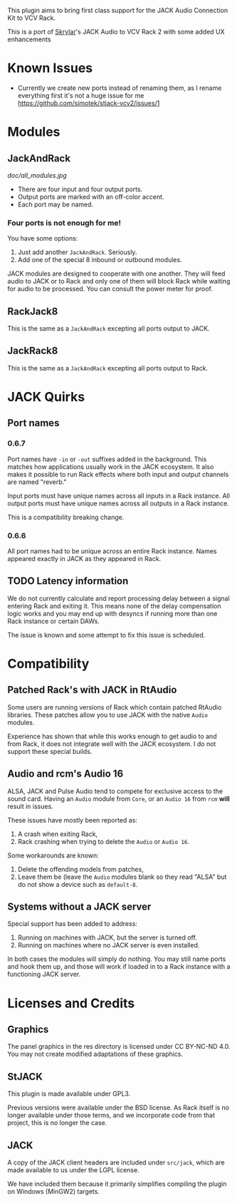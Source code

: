 
This plugin aims to bring first class support for the JACK Audio
Connection Kit to VCV Rack.

This is a port of [[https://github.com/Skrylar][Skrylar]]'s JACK Audio to VCV Rack 2 with some added UX enhancements

* Known Issues
- Currently we create new ports instead of renaming them, as I rename everything first it's not a huge issue for me [[https://github.com/simotek/stjack-vcv2/issues/1]]

* Modules
** JackAndRack

#+CAPTION: Annotated image of the JACK Audio module.
[[doc/all_modules.jpg]]

 - There are four input and four output ports.
 - Output ports are marked with an off-color accent.
 - Each port may be named.

*** Four ports is not enough for me!
You have some options:

 1) Just add another =JackAndRack=. Seriously.
 2) Add one of the special 8 inbound or outbound modules.

JACK modules are designed to cooperate with one another. They will
feed audio to JACK or to Rack and only one of them will block Rack
while waiting for audio to be processed. You can consult the power
meter for proof.

** RackJack8
This is the same as a =JackAndRack= excepting all ports output to JACK.

** JackRack8
This is the same as a =JackAndRack= excepting all ports output to Rack.

* JACK Quirks

** Port names

*** 0.6.7
Port names have =-in= or =-out= suffixes added in the background. This
matches how applications usually work in the JACK ecosystem. It also
makes it possible to run Rack effects where both input and output
channels are named "reverb."

Input ports must have unique names across all inputs in a Rack
instance. All output ports must have unique names across all outputs
in a Rack instance.

This is a compatibility breaking change.

*** 0.6.6
All port names had to be unique across an entire Rack instance. Names
appeared exactly in JACK as they appeared in Rack.

** TODO Latency information
We do not currently calculate and report processing delay between a
signal entering Rack and exiting it. This means none of the delay
compensation logic works and you may end up with desyncs if running
more than one Rack instance or certain DAWs.

The issue is known and some attempt to fix this issue is scheduled.

* Compatibility

** Patched Rack's with JACK in RtAudio
Some users are running versions of Rack which contain patched RtAudio
libraries. These patches allow you to use JACK with the native =Audio=
modules.

Experience has shown that while this works enough to get audio to and
from Rack, it does not integrate well with the JACK ecosystem. I do
not support these special builds.

** Audio and rcm's Audio 16
ALSA, JACK and Pulse Audio tend to compete for exclusive access to the
sound card. Having an =Audio= module from =Core=, or an =Audio 16=
from =rcm= *will* result in issues.

These issues have mostly been reported as:

 1) A crash when exiting Rack,
 2) Rack crashing when trying to delete the =Audio= or =Audio 16=.

Some workarounds are known:

 1) Delete the offending models from patches,
 2) Leave them be (leave the =Audio= modules blank so they read "ALSA"
    but do not show a device such as =default-8=.

** Systems without a JACK server
Special support has been added to address:

 1) Running on machines with JACK, but the server is turned off.
 2) Running on machines where no JACK server is even installed.

In both cases the modules will simply do nothing. You may still name
ports and hook them up, and those will work if loaded in to a Rack
instance with a functioning JACK server.

* Licenses and Credits

** Graphics
The panel graphics in the res directory is licensed under CC BY-NC-ND 4.0. You may not create modified adaptations of these graphics.

** StJACK
This plugin is made available under GPL3.

Previous versions were available under the BSD license. As Rack itself is no longer available under those terms, and we incorporate code from that project, this is no longer the case.

** JACK
A copy of the JACK client headers are included under =src/jack=, which
are made available to us under the LGPL license.

We have included them because it primarily simplifies compiling the
plugin on Windows (MinGW2) targets.
